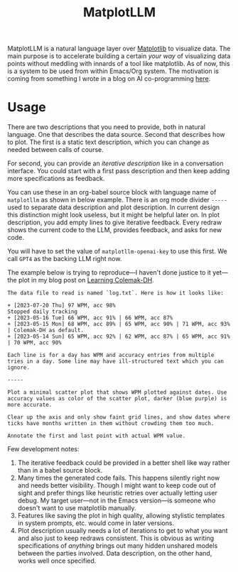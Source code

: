 #+TITLE: MatplotLLM

[[https://github.com/lepisma/matplotllm/tags][file:https://img.shields.io/github/v/tag/lepisma/matplotllm.svg]]

MatplotLLM is a natural language layer over [[https://matplotlib.org/][Matplotlib]] to visualize data. The
main purpose is to accelerate building a certain /your way/ of visualizing data
points without meddling with innards of a tool like matplotlib. As of now, this
is a system to be used from within Emacs/Org system. The motivation is coming
from something I wrote in a blog on AI co-programming [[https://lepisma.xyz/2023/06/29/mu4e-snooze/index.html][here]].

* Usage
There are two descriptions that you need to provide, both in natural language.
One that describes the data source. Second that describes how to plot. The first
is a static text description, which you can change as needed between calls of
course.

For second, you can provide an /iterative description/ like in a conversation
interface. You could start with a first pass description and then keep adding
more specifications as feedback.

You can use these in an org-babel source block with language name of ~matplotllm~
as shown in below example. There is an org mode divider ~-----~ used to separate
data description and plot description. In current design this distinction might
look useless, but it might be helpful later on. In plot description, you add
empty lines to give iterative feedback. Every redraw shows the current code to
the LLM, provides feedback, and asks for new code.

You will have to set the value of ~matplotllm-openai-key~ to use this first. We
call ~GPT4~ as the backing LLM right now.

The example below is trying to reproduce---I haven't done justice to it
yet---the plot in my blog post on [[https://lepisma.xyz/2023/07/22/learning-colemak-dh/index.html][Learning Colemak-DH]].

#+NAME: test-plot
#+begin_src matplotllm :results file :exports both
The data file to read is named `log.txt`. Here is how it looks like:

+ [2023-07-20 Thu] 97 WPM, acc 98%
Stopped daily tracking
+ [2023-05-16 Tue] 66 WPM, acc 91% | 66 WPM, acc 87%
+ [2023-05-15 Mon] 68 WPM, acc 89% | 65 WPM, acc 90% | 71 WPM, acc 93% | Colemak-DH as default.
+ [2023-05-14 Sun] 65 WPM, acc 92% | 62 WPM, acc 87% | 65 WPM, acc 91% | 70 WPM, acc 90%

Each line is for a day has WPM and accuracy entries from multiple tries in a day. Some line may have ill-structured text which you can ignore.

-----

Plot a minimal scatter plot that shows WPM plotted against dates. Use accuracy values as color of the scatter plot, darker (blue purple) is more accurate.

Clear up the axis and only show faint grid lines, and show dates where ticks have months written in them without crowding them too much.

Annotate the first and last point with actual WPM value.
#+end_src

#+RESULTS: test-plot
[[file:matplotllm.png]]

Few development notes:

1. The iterative feedback could be provided in a better shell like way rather
   than in a babel source block.
2. Many times the generated code fails. This happens silently right now and
   needs better visibility. Though I might want to keep code out of sight and
   prefer things like heuristic retries over actually letting user debug. My
   target user---not in the Emacs version---is someone who doesn't want to use
   matplotlib manually.
3. Features like saving the plot in high quality, allowing stylistic templates
   in system prompts, etc. would come in later versions.
4. Plot description usually needs a lot of iterations to get to what you want
   and also just to keep redraws consistent. This is obvious as writing
   specifications of /anything/ brings out many hidden unshared models between the
   parties involved. Data description, on the other hand, works well once
   specified.
